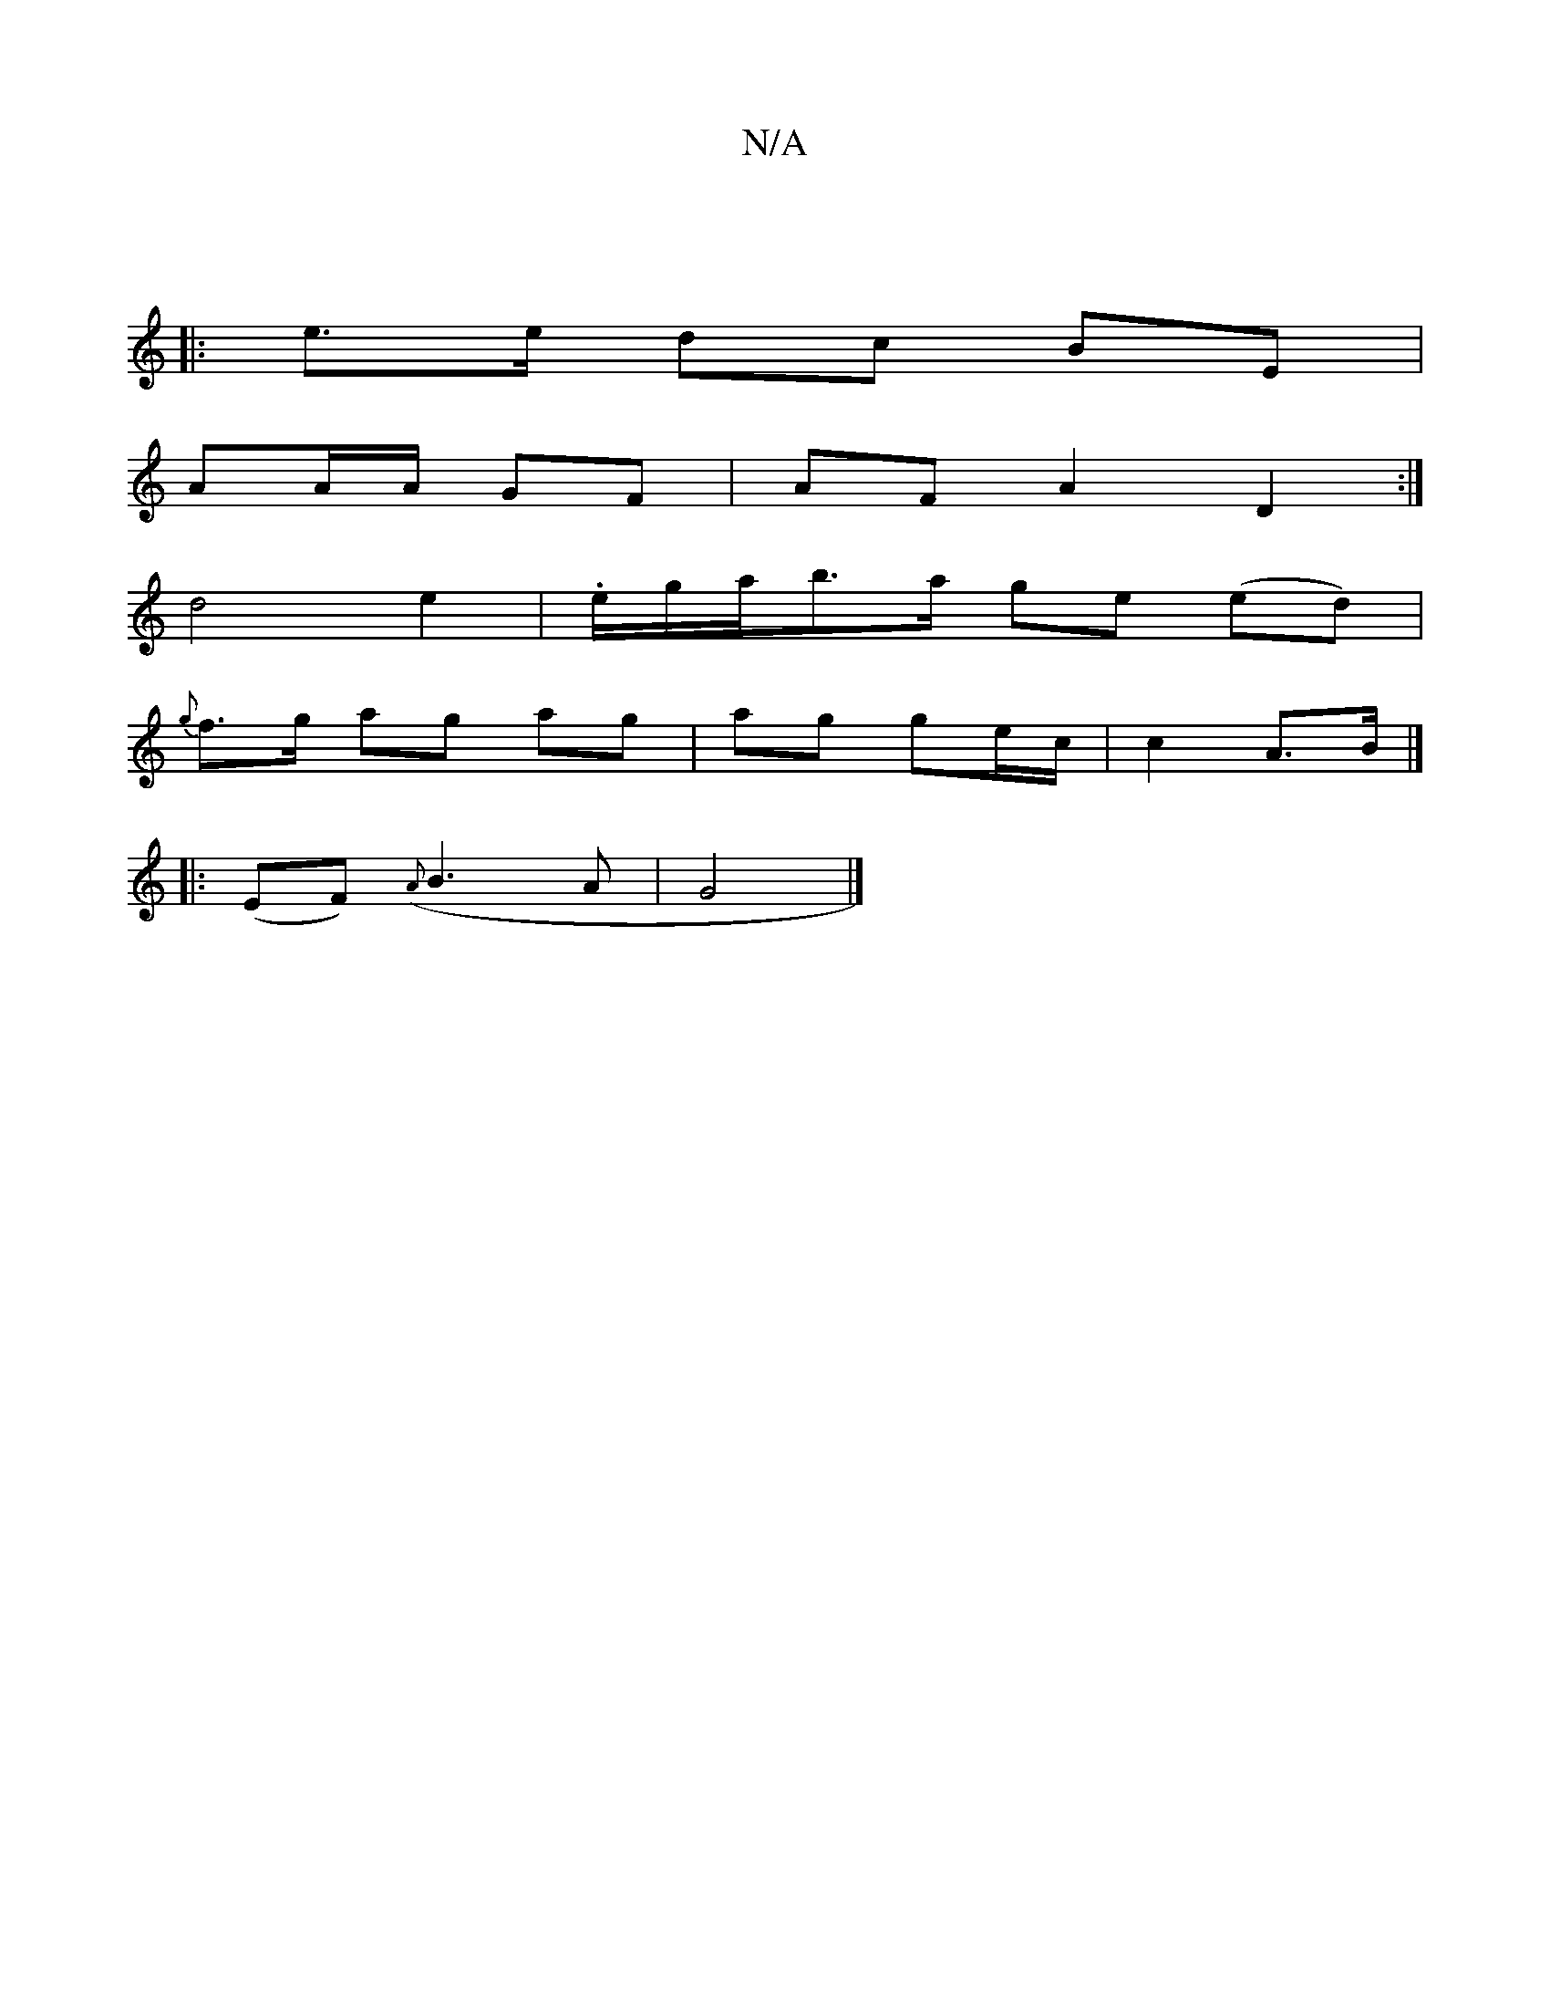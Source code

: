 X:1
T:N/A
M:4/4
R:N/A
K:Cmajor
:|
|: e>e dc BE |
AA/A/ GF | AF A2 D2 :|
d4 e2 | .e/g/a/b>a ge (ed)|
{g}f>g ag ag|ag ge/c/|c2 A>B|] 
|:(EF) ({A}B3A|G4 |]

g2| a2 ge gafe | d'aba edcA|
E2 EA BG|A2 ce | d2 GB |
AB AB|BA GG|
g2 g2 ~g2 